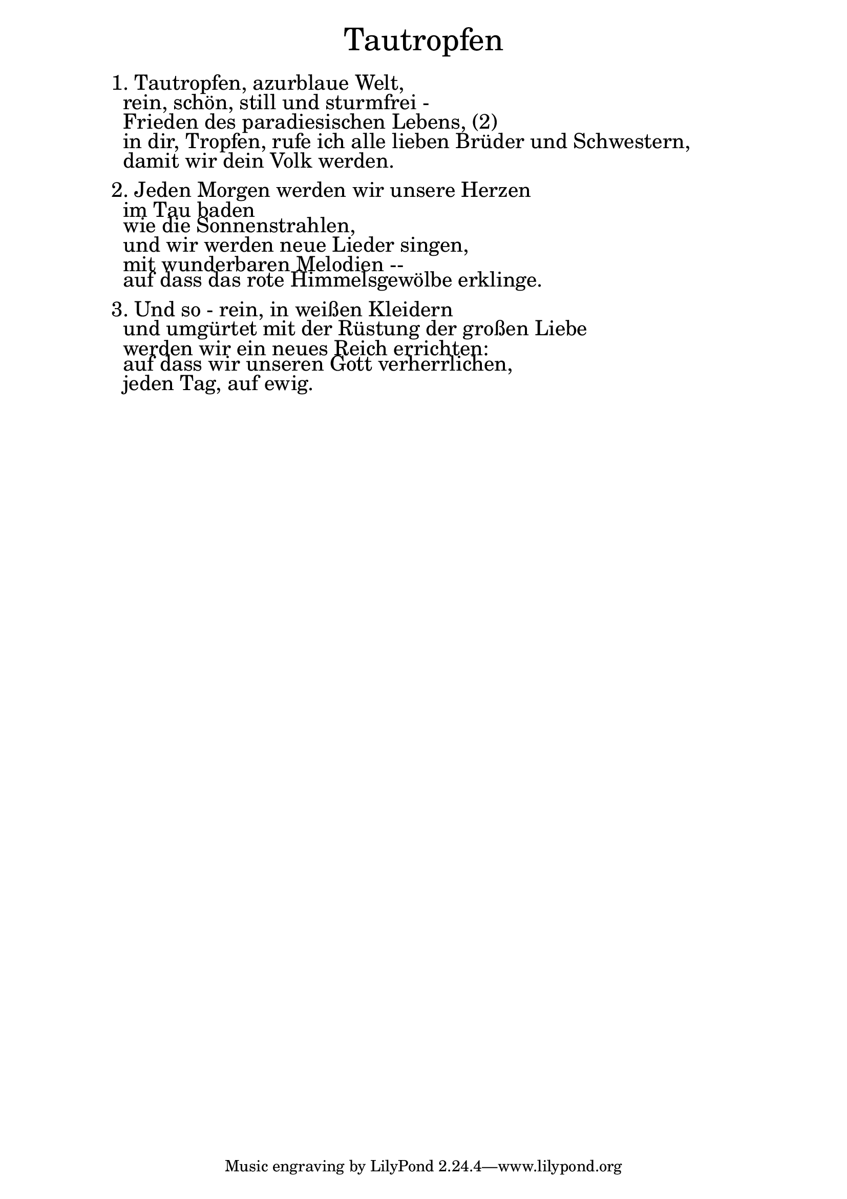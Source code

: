 \version "2.18.2"

\markup \fill-line { \fontsize #6 "Tautropfen" }
\markup \null
\markup \null
\markup \fontsize #+2.5 {
    \hspace #10
    \override #'(baseline-skip . 2)
    \column {
     \line { " " }
     

   \line { 1. Tautropfen, azurblaue Welt,}

   \line { " "rein, schön, still und sturmfrei -}

   \line { " "Frieden des paradiesischen Lebens, (2)}

   \line { " "in dir, Tropfen, rufe ich alle lieben Brüder und Schwestern, }

   \line { " "damit wir dein Volk werden.}
     \line { " " }

   \line { 2. Jeden Morgen werden wir unsere Herzen}

   \line { " "im Tau baden}

   \line { " "wie die Sonnenstrahlen,}
  
   \line { " "und wir werden neue Lieder singen,}

   \line { " "mit wunderbaren Melodien --}

   \line { " "auf dass das rote Himmelsgewölbe erklinge.}
      \line { " " }

   \line { 3. Und so - rein, in weißen Kleidern}

   \line { " "und umgürtet mit der Rüstung der großen Liebe }

   \line { " "werden wir ein neues Reich errichten:}

   \line { " "auf dass wir unseren Gott verherrlichen, }

   \line { " "jeden Tag, auf ewig.}



     
              }
       
    }    

